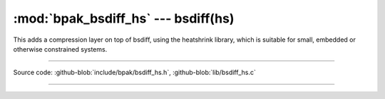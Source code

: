 :mod:`bpak_bsdiff_hs` --- bsdiff(hs)
=====================================================

.. module:: bsdiff_hs
   :synopsis: BPAK bsdiff heatshrink

This adds a compression layer on top of bsdiff, using the heatshrink library,
which is suitable for small, embedded or otherwise constrained systems.

----------------------------------------------

Source code: :github-blob:`include/bpak/bsdiff_hs.h`, :github-blob:`lib/bsdiff_hs.c`

----------------------------------------------

.. doxygenfile:: include/bpak/bsdiff_hs.h
   :project: bpak
